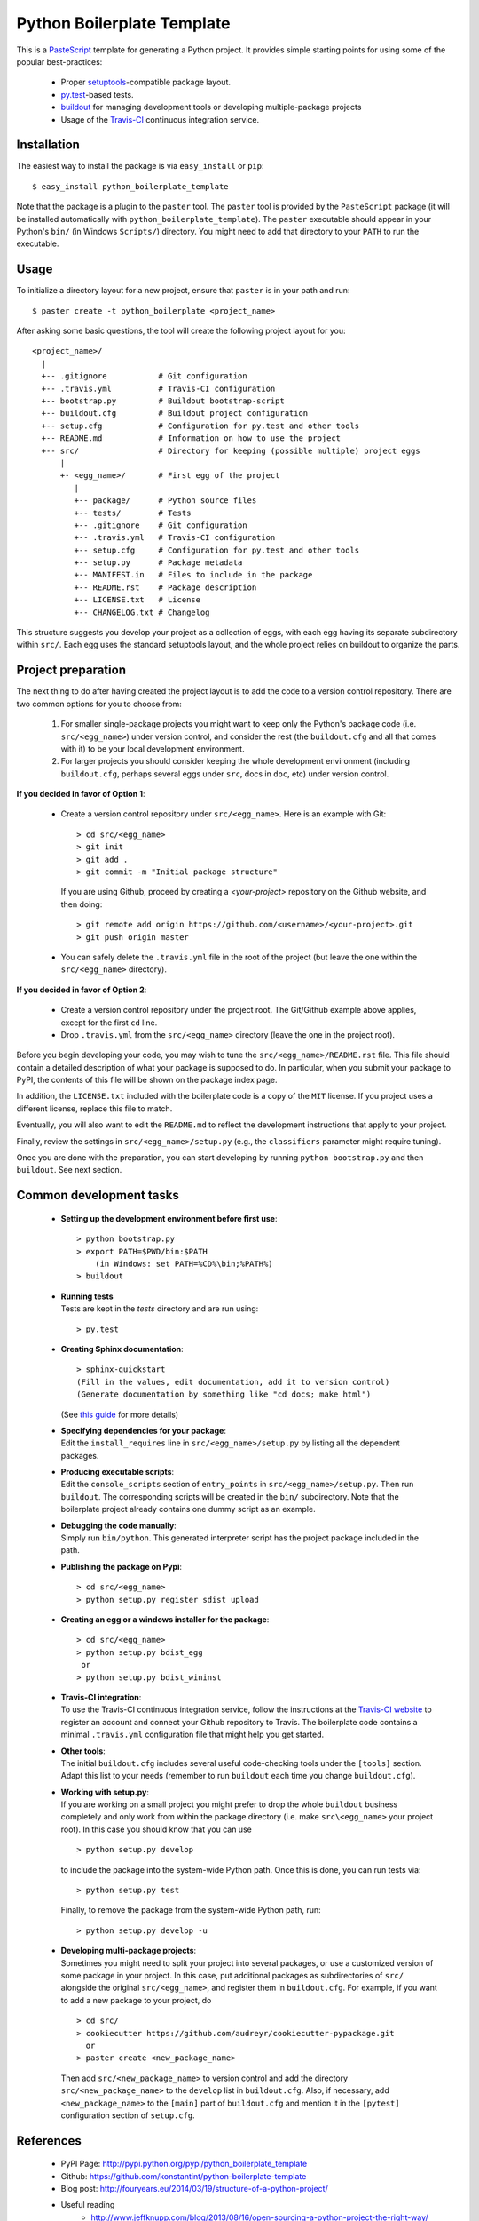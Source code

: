 ===========================
Python Boilerplate Template
===========================

This is a `PasteScript <http://pythonpaste.org/script/>`_ template for generating a Python project. It provides simple starting points for using some of the popular best-practices:

  * Proper `setuptools <https://pypi.python.org/pypi/setuptools>`_-compatible package layout.
  * `py.test <http://pytest.org/>`_-based tests.
  * `buildout <http://www.buildout.org/>`_ for managing development tools or developing multiple-package projects
  * Usage of the `Travis-CI <https://travis-ci.org/>`_ continuous integration service.

Installation
------------

The easiest way to install the package is via ``easy_install`` or ``pip``::

    $ easy_install python_boilerplate_template
    
Note that the package is a plugin to the ``paster`` tool. The ``paster`` tool is provided by the ``PasteScript`` package (it will be installed automatically with ``python_boilerplate_template``). The ``paster`` executable should appear in your Python's ``bin/`` (in Windows ``Scripts/``) directory. You might need to add that directory to your ``PATH`` to run the executable.

Usage
-----

To initialize a directory layout for a new project, ensure that ``paster`` is in your path and run::

    $ paster create -t python_boilerplate <project_name>
    
After asking some basic questions, the tool will create the following project layout for you::

   <project_name>/
     |
     +-- .gitignore           # Git configuration
     +-- .travis.yml          # Travis-CI configuration    
     +-- bootstrap.py         # Buildout bootstrap-script
     +-- buildout.cfg         # Buildout project configuration
     +-- setup.cfg            # Configuration for py.test and other tools
     +-- README.md            # Information on how to use the project
     +-- src/                 # Directory for keeping (possible multiple) project eggs
         |
         +- <egg_name>/       # First egg of the project
            |
            +-- package/      # Python source files
            +-- tests/        # Tests
            +-- .gitignore    # Git configuration
            +-- .travis.yml   # Travis-CI configuration
            +-- setup.cfg     # Configuration for py.test and other tools
            +-- setup.py      # Package metadata
            +-- MANIFEST.in   # Files to include in the package
            +-- README.rst    # Package description
            +-- LICENSE.txt   # License
            +-- CHANGELOG.txt # Changelog

This structure suggests you develop your project as a collection of eggs, with each egg having its separate subdirectory within ``src/``. Each egg uses the standard setuptools layout, and the whole project relies on buildout to organize the parts.

Project preparation
-------------------

The next thing to do after having created the project layout is to add the code to a version control repository. There are two common options for you to choose from:

  1. For smaller single-package projects you might want to keep only the Python's package code (i.e. ``src/<egg_name>``) under version control, and consider the rest (the ``buildout.cfg`` and all that comes with it) to be your local development environment.
  2. For larger projects you should consider keeping the whole development environment (including ``buildout.cfg``, perhaps several eggs under ``src``, docs in ``doc``, etc) under version control.

**If you decided in favor of Option 1**:

  - Create a version control repository under ``src/<egg_name>``. Here is an example with Git::

        > cd src/<egg_name>
        > git init
        > git add .
        > git commit -m "Initial package structure"
    
    If you are using Github, proceed by creating a `<your-project>` repository on the Github website, and then doing::

        > git remote add origin https://github.com/<username>/<your-project>.git
        > git push origin master

  - You can safely delete the ``.travis.yml`` file in the root of the project (but leave the one within the ``src/<egg_name>`` directory).

**If you decided in favor of Option 2**:

  - Create a version control repository under the project root. The Git/Github example above applies, except for the first ``cd`` line.
  - Drop ``.travis.yml`` from the ``src/<egg_name>`` directory (leave the one in the project root).

Before you begin developing your code, you may wish to tune the ``src/<egg_name>/README.rst`` file. This file should contain a detailed description of what your package is supposed to do. In particular, when you submit your package to PyPI, the contents of this file will be shown on the package index page. 

In addition, the ``LICENSE.txt`` included with the boilerplate code is a copy of the ``MIT`` license. If you project uses a different license, replace this file to match.

Eventually, you will also want to edit the ``README.md`` to reflect the development instructions that apply to your project.

Finally, review the settings in ``src/<egg_name>/setup.py`` (e.g., the ``classifiers`` parameter might require tuning).

Once you are done with the preparation, you can start developing by running ``python bootstrap.py`` and then ``buildout``. See next section.

Common development tasks
------------------------

  * **Setting up the development environment before first use**::
  
        > python bootstrap.py
        > export PATH=$PWD/bin:$PATH  
            (in Windows: set PATH=%CD%\bin;%PATH%)
        > buildout
       
  * |  **Running tests**
    |  Tests are kept in the `tests` directory and are run using:

    ::

        > py.test
    
  * **Creating Sphinx documentation**::
  
        > sphinx-quickstart
        (Fill in the values, edit documentation, add it to version control)
        (Generate documentation by something like "cd docs; make html")
        
    (See `this guide <http://sphinx-doc.org/tutorial.html>`_ for more details)
    
  * |  **Specifying dependencies for your package**:
    |  Edit the ``install_requires`` line in ``src/<egg_name>/setup.py`` by listing all the dependent packages.

  * |  **Producing executable scripts**:
    |  Edit the ``console_scripts`` section of ``entry_points`` in ``src/<egg_name>/setup.py``. Then run ``buildout``. The corresponding scripts will be created in the ``bin/`` subdirectory. Note that the boilerplate project already contains one dummy script as an example.

  * |  **Debugging the code manually**:   
    |  Simply run ``bin/python``. This generated interpreter script has the project package included in the path.
    
  * **Publishing the package on Pypi**::
  
         > cd src/<egg_name>
         > python setup.py register sdist upload
       
  * **Creating an egg or a windows installer for the package**::
  
         > cd src/<egg_name>
         > python setup.py bdist_egg
          or
         > python setup.py bdist_wininst
       
  * |  **Travis-CI integration**:
    |  To use the Travis-CI continuous integration service, follow the instructions at the `Travis-CI website <https://travis-ci.org/>`_ to register an account and connect your Github repository to Travis. The boilerplate code contains a minimal ``.travis.yml`` configuration file that might help you get started.

  * | **Other tools**:
    | The initial ``buildout.cfg`` includes several useful code-checking tools under the ``[tools]`` section. Adapt this list to your needs (remember to run ``buildout`` each time you change ``buildout.cfg``).

  * |  **Working with setup.py**:
    |  If you are working on a small project you might prefer to drop the whole ``buildout`` business completely and only work from within the package directory (i.e. make ``src\<egg_name>`` your project root). In this case you should know that you can use

    ::
    
         > python setup.py develop
         
    to include the package into the system-wide Python path. Once this is done, you can run tests via::
    
         > python setup.py test
         
    Finally, to remove the package from the system-wide Python path, run::
    
         > python setup.py develop -u

  * |  **Developing multi-package projects**:
    |  Sometimes you might need to split your project into several packages, or use a customized version of some package in your project. In this case, put additional packages as subdirectories of ``src/`` alongside the original ``src/<egg_name>``, and register them in ``buildout.cfg``. For example, if you want to add a new package to your project, do

    ::
    
         > cd src/
         > cookiecutter https://github.com/audreyr/cookiecutter-pypackage.git
           or
         > paster create <new_package_name>
         
    Then add ``src/<new_package_name>`` to version control and add the directory ``src/<new_package_name>`` to the ``develop`` list in ``buildout.cfg``. Also, if necessary, add ``<new_package_name>`` to the ``[main]`` part of ``buildout.cfg`` and mention it in the ``[pytest]`` configuration section of ``setup.cfg``.

References
----------

  * PyPI Page: http://pypi.python.org/pypi/python_boilerplate_template
  * Github: https://github.com/konstantint/python-boilerplate-template
  * Blog post: http://fouryears.eu/2014/03/19/structure-of-a-python-project/
  * Useful reading
     - http://www.jeffknupp.com/blog/2013/08/16/open-sourcing-a-python-project-the-right-way/
  * Related projects: `[1] <https://pypi.python.org/pypi/modern-package-template>`_, `[2] <https://pypi.python.org/pypi/python-package-template/>`_, `[3] <https://github.com/vital-fadeev/python-package-template>`_, `[4] <http://pydanny.com/cookie-project-templates-made-easy.html>`_.


Copyright & License
-------------------

Copyright (c) 2014, `Konstantin Tretyakov <http://kt.era.ee/>`_. MIT License.